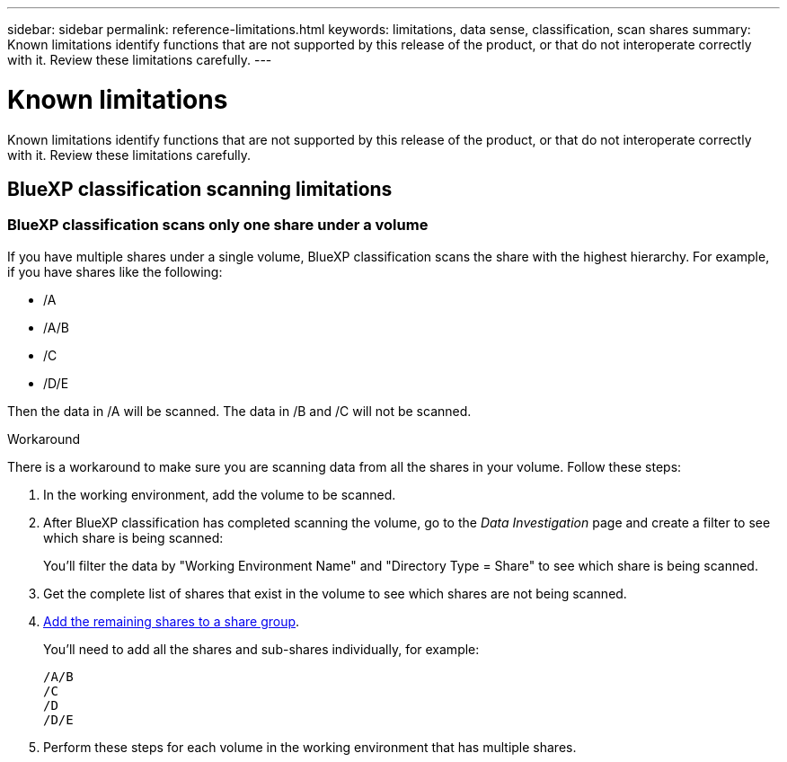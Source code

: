 ---
sidebar: sidebar
permalink: reference-limitations.html
keywords: limitations, data sense, classification, scan shares
summary: Known limitations identify functions that are not supported by this release of the product, or that do not interoperate correctly with it. Review these limitations carefully.
---

= Known limitations
:hardbreaks:
:nofooter:
:icons: font
:linkattrs:
:imagesdir: ./media/

[.lead]
Known limitations identify functions that are not supported by this release of the product, or that do not interoperate correctly with it. Review these limitations carefully.

== BlueXP classification scanning limitations

=== BlueXP classification scans only one share under a volume

If you have multiple shares under a single volume, BlueXP classification scans the share with the highest hierarchy. For example, if you have shares like the following:

* /A
* /A/B
* /C
* /D/E

Then the data in /A will be scanned. The data in /B and /C will not be scanned.

.Workaround

There is a workaround to make sure you are scanning data from all the shares in your volume. Follow these steps:

. In the working environment, add the volume to be scanned.
. After BlueXP classification has completed scanning the volume, go to the _Data Investigation_ page and create a filter to see which share is being scanned:
+
You'll filter the data by "Working Environment Name" and "Directory Type = Share" to see which share is being scanned.
. Get the complete list of shares that exist in the volume to see which shares are not being scanned.
. link:task-scanning-file-shares.html[Add the remaining shares to a share group].
+
You'll need to add all the shares and sub-shares individually, for example:
+
 /A/B
 /C
 /D
 /D/E

. Perform these steps for each volume in the working environment that has multiple shares.
